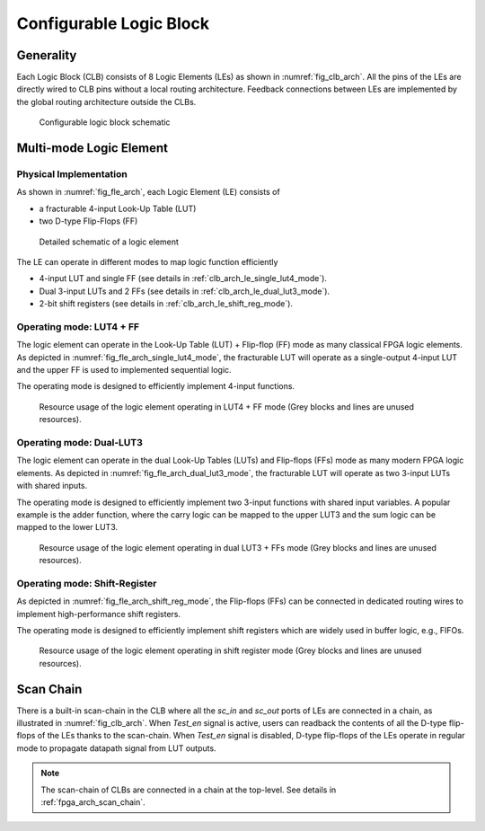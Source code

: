 .. _clb_arch:

Configurable Logic Block
------------------------

.. _clb_arch_generality:

Generality
~~~~~~~~~~

Each Logic Block (CLB) consists of 8 Logic Elements (LEs) as shown in :numref:`fig_clb_arch`.
All the pins of the LEs are directly wired to CLB pins without a local routing architecture.
Feedback connections between LEs are implemented by the global routing architecture outside the CLBs.

.. _fig_clb_arch:

.. figure:: ./figures/clb_arch.svg
  :scale: 20%
  :alt: Configurable Logic Block schematic

  Configurable logic block schematic

.. _clb_arch_le:

Multi-mode Logic Element
~~~~~~~~~~~~~~~~~~~~~~~~

Physical Implementation
^^^^^^^^^^^^^^^^^^^^^^^

As shown in :numref:`fig_fle_arch`, each Logic Element (LE) consists of

- a fracturable 4-input Look-Up Table (LUT)
- two D-type Flip-Flops (FF)

.. _fig_fle_arch:

.. figure:: ./figures/fle_arch.svg
  :scale: 30%
  :alt: Logic element schematic

  Detailed schematic of a logic element

The LE can operate in different modes to map logic function efficiently

- 4-input LUT and single FF (see details in :ref:`clb_arch_le_single_lut4_mode`).
- Dual 3-input LUTs and 2 FFs (see details in :ref:`clb_arch_le_dual_lut3_mode`).
- 2-bit shift registers (see details in :ref:`clb_arch_le_shift_reg_mode`).


.. _clb_arch_le_single_lut4_mode:

Operating mode: LUT4 + FF
^^^^^^^^^^^^^^^^^^^^^^^^^

The logic element can operate in the Look-Up Table (LUT) + Flip-flop (FF) mode as many classical FPGA logic elements.
As depicted in :numref:`fig_fle_arch_single_lut4_mode`, the fracturable LUT will operate as a single-output 4-input LUT and the upper FF is used to implemented sequential logic.

The operating mode is designed to efficiently implement 4-input functions. 

.. _fig_fle_arch_single_lut4_mode:

.. figure:: ./figures/fle_arch_single_lut4_mode.svg
  :scale: 30%
  :alt: Logic element schematic

  Resource usage of the logic element operating in LUT4 + FF mode (Grey blocks and lines are unused resources).

.. _clb_arch_le_dual_lut3_mode:

Operating mode: Dual-LUT3
^^^^^^^^^^^^^^^^^^^^^^^^^

The logic element can operate in the dual Look-Up Tables (LUTs) and Flip-flops (FFs) mode as many modern FPGA logic elements.
As depicted in :numref:`fig_fle_arch_dual_lut3_mode`, the fracturable LUT will operate as two 3-input LUTs with shared inputs.

The operating mode is designed to efficiently implement two 3-input functions with shared input variables. A popular example is the adder function, where the carry logic can be mapped to the upper LUT3 and the sum logic can be mapped to the lower LUT3. 

.. _fig_fle_arch_dual_lut3_mode:

.. figure:: ./figures/fle_arch_dual_lut3_mode.svg
  :scale: 30%
  :alt: Logic element schematic

  Resource usage of the logic element operating in dual LUT3 + FFs mode (Grey blocks and lines are unused resources).

.. _clb_arch_le_shift_reg_mode:

Operating mode: Shift-Register
^^^^^^^^^^^^^^^^^^^^^^^^^^^^^^

As depicted in :numref:`fig_fle_arch_shift_reg_mode`, the Flip-flops (FFs) can be connected in dedicated routing wires to implement high-performance shift registers.

The operating mode is designed to efficiently implement shift registers which are widely used in buffer logic, e.g., FIFOs. 

.. _fig_fle_arch_shift_reg_mode:

.. figure:: ./figures/fle_arch_shift_reg_mode.svg
  :scale: 30%
  :alt: Logic element schematic

  Resource usage of the logic element operating in shift register mode (Grey blocks and lines are unused resources).

.. _clb_arch_scan_chain:

Scan Chain
~~~~~~~~~~

There is a built-in scan-chain in the CLB where all the `sc_in` and `sc_out` ports of LEs are connected in a chain, as illustrated in :numref:`fig_clb_arch`.
When `Test_en` signal is active, users can readback the contents of all the D-type flip-flops of the LEs thanks to the scan-chain. 
When `Test_en` signal is disabled, D-type flip-flops of the LEs operate in regular mode to propagate datapath signal from LUT outputs. 

.. note:: The scan-chain of CLBs are connected in a chain at the top-level. See details in :ref:`fpga_arch_scan_chain`.
